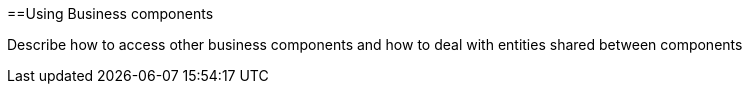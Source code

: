 :toc:
toc::[]

==Using Business components

Describe how to access other business components and how to deal with entities shared between components